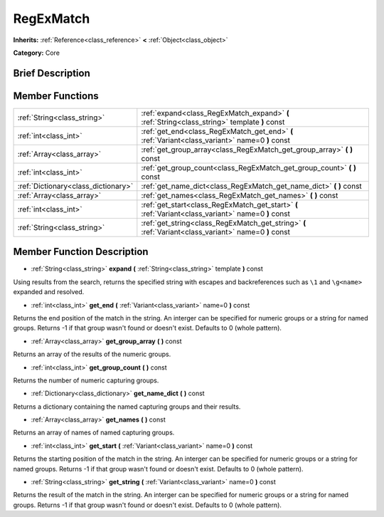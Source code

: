 .. Generated automatically by doc/tools/makerst.py in Godot's source tree.
.. DO NOT EDIT THIS FILE, but the doc/base/classes.xml source instead.

.. _class_RegExMatch:

RegExMatch
==========

**Inherits:** :ref:`Reference<class_reference>` **<** :ref:`Object<class_object>`

**Category:** Core

Brief Description
-----------------



Member Functions
----------------

+--------------------------------------+---------------------------------------------------------------------------------------------------------+
| :ref:`String<class_string>`          | :ref:`expand<class_RegExMatch_expand>`  **(** :ref:`String<class_string>` template  **)** const         |
+--------------------------------------+---------------------------------------------------------------------------------------------------------+
| :ref:`int<class_int>`                | :ref:`get_end<class_RegExMatch_get_end>`  **(** :ref:`Variant<class_variant>` name=0  **)** const       |
+--------------------------------------+---------------------------------------------------------------------------------------------------------+
| :ref:`Array<class_array>`            | :ref:`get_group_array<class_RegExMatch_get_group_array>`  **(** **)** const                             |
+--------------------------------------+---------------------------------------------------------------------------------------------------------+
| :ref:`int<class_int>`                | :ref:`get_group_count<class_RegExMatch_get_group_count>`  **(** **)** const                             |
+--------------------------------------+---------------------------------------------------------------------------------------------------------+
| :ref:`Dictionary<class_dictionary>`  | :ref:`get_name_dict<class_RegExMatch_get_name_dict>`  **(** **)** const                                 |
+--------------------------------------+---------------------------------------------------------------------------------------------------------+
| :ref:`Array<class_array>`            | :ref:`get_names<class_RegExMatch_get_names>`  **(** **)** const                                         |
+--------------------------------------+---------------------------------------------------------------------------------------------------------+
| :ref:`int<class_int>`                | :ref:`get_start<class_RegExMatch_get_start>`  **(** :ref:`Variant<class_variant>` name=0  **)** const   |
+--------------------------------------+---------------------------------------------------------------------------------------------------------+
| :ref:`String<class_string>`          | :ref:`get_string<class_RegExMatch_get_string>`  **(** :ref:`Variant<class_variant>` name=0  **)** const |
+--------------------------------------+---------------------------------------------------------------------------------------------------------+

Member Function Description
---------------------------

.. _class_RegExMatch_expand:

- :ref:`String<class_string>`  **expand**  **(** :ref:`String<class_string>` template  **)** const

Using results from the search, returns the specified string with escapes and backreferences such as ``\1`` and ``\g<name>`` expanded and resolved.

.. _class_RegExMatch_get_end:

- :ref:`int<class_int>`  **get_end**  **(** :ref:`Variant<class_variant>` name=0  **)** const

Returns the end position of the match in the string. An interger can be specified for numeric groups or a string for named groups. Returns -1 if that group wasn't found or doesn't exist. Defaults to 0 (whole pattern).

.. _class_RegExMatch_get_group_array:

- :ref:`Array<class_array>`  **get_group_array**  **(** **)** const

Returns an array of the results of the numeric groups.

.. _class_RegExMatch_get_group_count:

- :ref:`int<class_int>`  **get_group_count**  **(** **)** const

Returns the number of numeric capturing groups.

.. _class_RegExMatch_get_name_dict:

- :ref:`Dictionary<class_dictionary>`  **get_name_dict**  **(** **)** const

Returns a dictionary containing the named capturing groups and their results.

.. _class_RegExMatch_get_names:

- :ref:`Array<class_array>`  **get_names**  **(** **)** const

Returns an array of names of named capturing groups.

.. _class_RegExMatch_get_start:

- :ref:`int<class_int>`  **get_start**  **(** :ref:`Variant<class_variant>` name=0  **)** const

Returns the starting position of the match in the string. An interger can be specified for numeric groups or a string for named groups. Returns -1 if that group wasn't found or doesn't exist. Defaults to 0 (whole pattern).

.. _class_RegExMatch_get_string:

- :ref:`String<class_string>`  **get_string**  **(** :ref:`Variant<class_variant>` name=0  **)** const

Returns the result of the match in the string. An interger can be specified for numeric groups or a string for named groups. Returns -1 if that group wasn't found or doesn't exist. Defaults to 0 (whole pattern).


